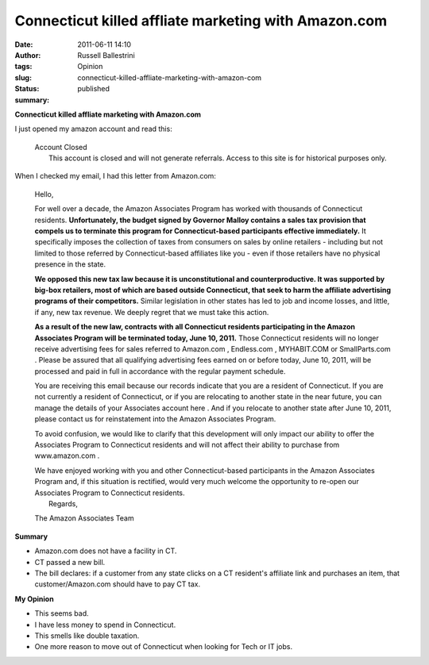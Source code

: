 Connecticut killed affliate marketing with Amazon.com 
######################################################
:date: 2011-06-11 14:10
:author: Russell Ballestrini
:tags: Opinion
:slug: connecticut-killed-affliate-marketing-with-amazon-com
:status: published
:summary:

**Connecticut killed affliate marketing with Amazon.com**

I just opened my amazon account and read this:

    | Account Closed
    |  This account is closed and will not generate referrals. Access to
      this site is for historical purposes only.

When I checked my email, I had this letter from Amazon.com:

    Hello,

    For well over a decade, the Amazon Associates Program has worked
    with thousands of Connecticut residents. **Unfortunately, the budget
    signed by Governor Malloy contains a sales tax provision that
    compels us to terminate this program for Connecticut-based
    participants effective immediately.** It specifically imposes the
    collection of taxes from consumers on sales by online retailers -
    including but not limited to those referred by Connecticut-based
    affiliates like you - even if those retailers have no physical
    presence in the state.

    **We opposed this new tax law because it is unconstitutional and
    counterproductive. It was supported by big-box retailers, most of
    which are based outside Connecticut, that seek to harm the affiliate
    advertising programs of their competitors.** Similar legislation in
    other states has led to job and income losses, and little, if any,
    new tax revenue. We deeply regret that we must take this action.

    **As a result of the new law, contracts with all Connecticut
    residents participating in the Amazon Associates Program will be
    terminated today, June 10, 2011.** Those Connecticut residents will
    no longer receive advertising fees for sales referred to Amazon.com
    , Endless.com , MYHABIT.COM or SmallParts.com . Please be assured
    that all qualifying advertising fees earned on or before today, June
    10, 2011, will be processed and paid in full in accordance with the
    regular payment schedule.

    You are receiving this email because our records indicate that you
    are a resident of Connecticut. If you are not currently a resident
    of Connecticut, or if you are relocating to another state in the
    near future, you can manage the details of your Associates account
    here . And if you relocate to another state after June 10, 2011,
    please contact us for reinstatement into the Amazon Associates
    Program.

    To avoid confusion, we would like to clarify that this development
    will only impact our ability to offer the Associates Program to
    Connecticut residents and will not affect their ability to purchase
    from www.amazon.com .

    | We have enjoyed working with you and other Connecticut-based
      participants in the Amazon Associates Program and, if this
      situation is rectified, would very much welcome the opportunity to
      re-open our Associates Program to Connecticut residents.
    |  Regards,

    The Amazon Associates Team

**Summary**

-  Amazon.com does not have a facility in CT.
-  CT passed a new bill.
-  The bill declares: if a customer from any state clicks on a CT
   resident's affiliate link and purchases an item, that
   customer/Amazon.com should have to pay CT tax.

**My Opinion**

-  This seems bad.
-  I have less money to spend in Connecticut.
-  This smells like double taxation.
-  One more reason to move out of Connecticut when looking for Tech or
   IT jobs.
